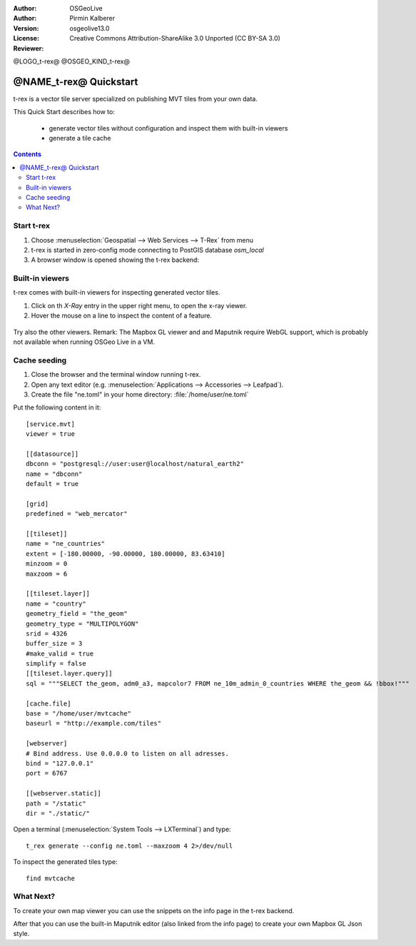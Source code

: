 :Author: OSGeoLive
:Author: Pirmin Kalberer
:Version: osgeolive13.0
:License: Creative Commons Attribution-ShareAlike 3.0 Unported  (CC BY-SA 3.0)
:Reviewer: 

@LOGO_t-rex@
@OSGEO_KIND_t-rex@

********************************************************************************
@NAME_t-rex@ Quickstart
********************************************************************************

t-rex is a vector tile server specialized on publishing MVT tiles from your own data.

This Quick Start describes how to:

  * generate vector tiles without configuration and inspect them with built-in viewers
  * generate a tile cache

.. contents:: Contents
  
Start t-rex
================================================================================

#. Choose :menuselection:`Geospatial --> Web Services --> T-Rex` from menu
#. t-rex is started in zero-config mode connecting to PostGIS database `osm_local`
#. A browser window is opened showing the t-rex backend:

  .. image:: /images/projects/t-rex/backend-info.png
   :scale: 50 %


Built-in viewers
================================================================================

t-rex comes with built-in viewers for inspecting generated vector tiles.

#. Click on th `X-Ray` entry in the upper right menu, to open the x-ray viewer.
#. Hover the mouse on a line to inspect the content of a feature.
  
  .. image:: /images/projects/t-rex/backend-x-ray.png
   :scale: 50 %
   
Try also the other viewers. Remark: The Mapbox GL viewer and and Maputnik require
WebGL support, which is probably not available when running OSGeo Live in a VM.


Cache seeding
================================================================================

#. Close the browser and the terminal window running t-rex.
#. Open any text editor (e.g. :menuselection:`Applications --> Accessories --> 
   Leafpad`).
#. Create the file "ne.toml" in your home directory: 
   :file:`/home/user/ne.toml`

Put the following content in it::

  [service.mvt]
  viewer = true

  [[datasource]]
  dbconn = "postgresql://user:user@localhost/natural_earth2"
  name = "dbconn"
  default = true

  [grid]
  predefined = "web_mercator"

  [[tileset]]
  name = "ne_countries"
  extent = [-180.00000, -90.00000, 180.00000, 83.63410]
  minzoom = 0
  maxzoom = 6

  [[tileset.layer]]
  name = "country"
  geometry_field = "the_geom"
  geometry_type = "MULTIPOLYGON"
  srid = 4326
  buffer_size = 3
  #make_valid = true
  simplify = false
  [[tileset.layer.query]]
  sql = """SELECT the_geom, adm0_a3, mapcolor7 FROM ne_10m_admin_0_countries WHERE the_geom && !bbox!"""

  [cache.file]
  base = "/home/user/mvtcache"
  baseurl = "http://example.com/tiles"

  [webserver]
  # Bind address. Use 0.0.0.0 to listen on all adresses.
  bind = "127.0.0.1"
  port = 6767

  [[webserver.static]]
  path = "/static"
  dir = "./static/"

Open a terminal (:menuselection:`System Tools --> LXTerminal`) and type::

  t_rex generate --config ne.toml --maxzoom 4 2>/dev/null

To inspect the generated tiles type::

  find mvtcache


What Next?
================================================================================

To create your own map viewer you can use the snippets on the info page in the t-rex backend.

After that you can use the built-in Maputnik editor (also linked from the info page) to create
your own Mapbox GL Json style.
